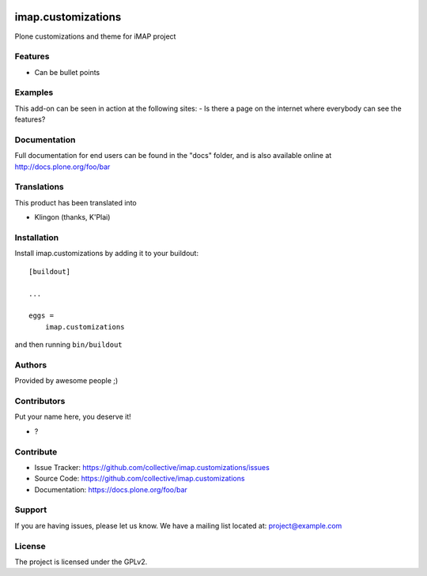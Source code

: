 .. This README is meant for consumption by humans and pypi. Pypi can render rst files so please do not use Sphinx features.
   If you want to learn more about writing documentation, please check out: http://docs.plone.org/about/documentation_styleguide.html
   This text does not appear on pypi or github. It is a comment.

.. image:: https://github.com/collective/imap.customizations/actions/workflows/plone-package.yml/badge.svg
    :target: https://github.com/collective/imap.customizations/actions/workflows/plone-package.yml

.. image:: https://coveralls.io/repos/github/collective/imap.customizations/badge.svg?branch=main
    :target: https://coveralls.io/github/collective/imap.customizations?branch=main
    :alt: Coveralls

.. image:: https://codecov.io/gh/collective/imap.customizations/branch/master/graph/badge.svg
    :target: https://codecov.io/gh/collective/imap.customizations

.. image:: https://img.shields.io/pypi/v/imap.customizations.svg
    :target: https://pypi.python.org/pypi/imap.customizations/
    :alt: Latest Version

.. image:: https://img.shields.io/pypi/status/imap.customizations.svg
    :target: https://pypi.python.org/pypi/imap.customizations
    :alt: Egg Status

.. image:: https://img.shields.io/pypi/pyversions/imap.customizations.svg?style=plastic   :alt: Supported - Python Versions

.. image:: https://img.shields.io/pypi/l/imap.customizations.svg
    :target: https://pypi.python.org/pypi/imap.customizations/
    :alt: License


===================
imap.customizations
===================

Plone customizations and theme for iMAP project

Features
--------

- Can be bullet points


Examples
--------

This add-on can be seen in action at the following sites:
- Is there a page on the internet where everybody can see the features?


Documentation
-------------

Full documentation for end users can be found in the "docs" folder, and is also available online at http://docs.plone.org/foo/bar


Translations
------------

This product has been translated into

- Klingon (thanks, K'Plai)


Installation
------------

Install imap.customizations by adding it to your buildout::

    [buildout]

    ...

    eggs =
        imap.customizations


and then running ``bin/buildout``


Authors
-------

Provided by awesome people ;)


Contributors
------------

Put your name here, you deserve it!

- ?


Contribute
----------

- Issue Tracker: https://github.com/collective/imap.customizations/issues
- Source Code: https://github.com/collective/imap.customizations
- Documentation: https://docs.plone.org/foo/bar


Support
-------

If you are having issues, please let us know.
We have a mailing list located at: project@example.com


License
-------

The project is licensed under the GPLv2.
